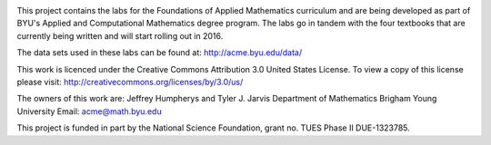 .. image:: https://travis-ci.org/byuimpact/numerical_computing.png?branch=develop
   :target: https://travis-ci.org/byuimpact/numerical_computing

This project contains the labs for the Foundations of Applied Mathematics curriculum and
are being developed as part of BYU's Applied and Computational Mathematics degree program.
The labs go in tandem with the four textbooks that are currently being written and will
start rolling out in 2016.

The data sets used in these labs can be found at: http://acme.byu.edu/data/

This work is licenced under the Creative Commons Attribution 3.0 United States License.  
To view a copy of this license please visit:
http://creativecommons.org/licenses/by/3.0/us/

The owners of this work are:
Jeffrey Humpherys and Tyler J. Jarvis
Department of Mathematics
Brigham Young University
Email: acme@math.byu.edu

This project is funded in part by the National Science Foundation, grant no. TUES Phase II DUE-1323785.


